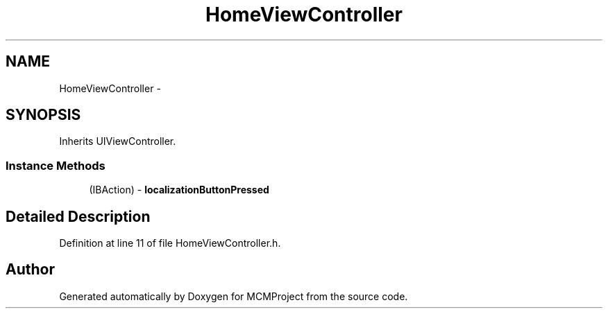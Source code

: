 .TH "HomeViewController" 3 "Thu Feb 21 2013" "Version 01" "MCMProject" \" -*- nroff -*-
.ad l
.nh
.SH NAME
HomeViewController \- 
.SH SYNOPSIS
.br
.PP
.PP
Inherits UIViewController\&.
.SS "Instance Methods"

.in +1c
.ti -1c
.RI "(IBAction) - \fBlocalizationButtonPressed\fP"
.br
.in -1c
.SH "Detailed Description"
.PP 
Definition at line 11 of file HomeViewController\&.h\&.

.SH "Author"
.PP 
Generated automatically by Doxygen for MCMProject from the source code\&.
